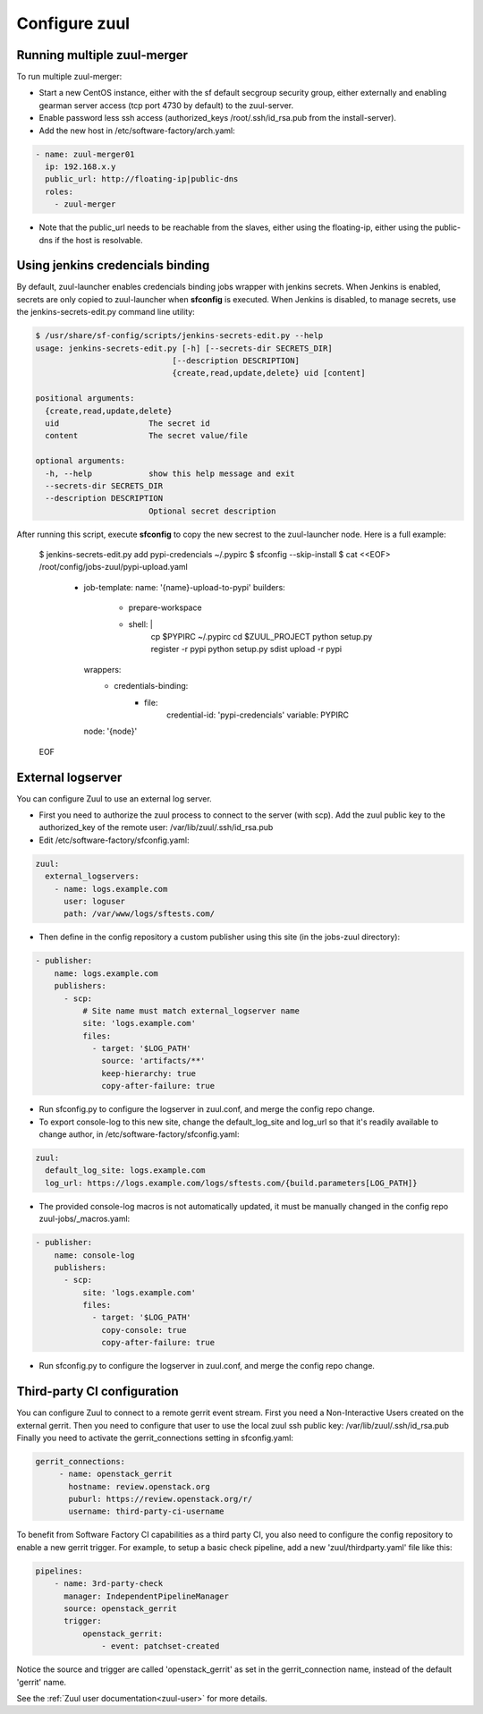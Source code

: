 Configure zuul
--------------

Running multiple zuul-merger
^^^^^^^^^^^^^^^^^^^^^^^^^^^^

To run multiple zuul-merger:

* Start a new CentOS instance, either with the sf default secgroup security group, either externally and
  enabling gearman server access (tcp port 4730 by default) to the zuul-server.

* Enable password less ssh access (authorized_keys /root/.ssh/id_rsa.pub from
  the install-server).

* Add the new host in /etc/software-factory/arch.yaml:

.. code-block:: yaml

  - name: zuul-merger01
    ip: 192.168.x.y
    public_url: http://floating-ip|public-dns
    roles:
      - zuul-merger

* Note that the public_url needs to be reachable from the slaves,
  either using the floating-ip,
  either using the public-dns if the host is resolvable.


Using jenkins credencials binding
^^^^^^^^^^^^^^^^^^^^^^^^^^^^^^^^^

By default, zuul-launcher enables credencials binding jobs wrapper with jenkins
secrets. When Jenkins is enabled, secrets are only copied to zuul-launcher when
**sfconfig** is executed. When Jenkins is disabled, to manage secrets, use the
jenkins-secrets-edit.py command line utility:

.. code-block:: console

  $ /usr/share/sf-config/scripts/jenkins-secrets-edit.py --help
  usage: jenkins-secrets-edit.py [-h] [--secrets-dir SECRETS_DIR]
                               [--description DESCRIPTION]
                               {create,read,update,delete} uid [content]

  positional arguments:
    {create,read,update,delete}
    uid                   The secret id
    content               The secret value/file

  optional arguments:
    -h, --help            show this help message and exit
    --secrets-dir SECRETS_DIR
    --description DESCRIPTION
                          Optional secret description

After running this script, execute **sfconfig** to copy the new secrest to the
zuul-launcher node. Here is a full example:

  $ jenkins-secrets-edit.py add pypi-credencials ~/.pypirc
  $ sfconfig --skip-install
  $ cat <<EOF> /root/config/jobs-zuul/pypi-upload.yaml
    - job-template:
      name: '{name}-upload-to-pypi'
      builders:
        - prepare-workspace
        - shell: |
            cp $PYPIRC ~/.pypirc
            cd $ZUUL_PROJECT
            python setup.py register -r pypi
            python setup.py sdist upload -r pypi
      wrappers:
        - credentials-binding:
            - file:
                credential-id: 'pypi-credencials'
                variable: PYPIRC
      node: '{node}'
  EOF


External logserver
^^^^^^^^^^^^^^^^^^

You can configure Zuul to use an external log server.

* First you need to authorize the zuul process to connect to the server
  (with scp). Add the zuul public key to the authorized_key of the remote user:
  /var/lib/zuul/.ssh/id_rsa.pub

* Edit /etc/software-factory/sfconfig.yaml:

.. code-block:: yaml

  zuul:
    external_logservers:
      - name: logs.example.com
        user: loguser
        path: /var/www/logs/sftests.com/

* Then define in the config repository a custom publisher using this site
  (in the jobs-zuul directory):

.. code-block:: yaml

  - publisher:
      name: logs.example.com
      publishers:
        - scp:
            # Site name must match external_logserver name
            site: 'logs.example.com'
            files:
              - target: '$LOG_PATH'
                source: 'artifacts/**'
                keep-hierarchy: true
                copy-after-failure: true

* Run sfconfig.py to configure the logserver in zuul.conf, and merge the config
  repo change.

* To export console-log to this new site, change the default_log_site and log_url
  so that it's readily available to change author, in
  /etc/software-factory/sfconfig.yaml:

.. code-block:: yaml

  zuul:
    default_log_site: logs.example.com
    log_url: https://logs.example.com/logs/sftests.com/{build.parameters[LOG_PATH]}

* The provided console-log macros is not automatically updated, it must be
  manually changed in the config repo zuul-jobs/_macros.yaml:

.. code-block:: yaml

  - publisher:
      name: console-log
      publishers:
        - scp:
            site: 'logs.example.com'
            files:
              - target: '$LOG_PATH'
                copy-console: true
                copy-after-failure: true

* Run sfconfig.py to configure the logserver in zuul.conf, and merge the config
  repo change.


Third-party CI configuration
^^^^^^^^^^^^^^^^^^^^^^^^^^^^

You can configure Zuul to connect to a remote gerrit event stream.
First you need a Non-Interactive Users created on the external gerrit.
Then you need to configure that user to use the local zuul ssh public key:
/var/lib/zuul/.ssh/id_rsa.pub
Finally you need to activate the gerrit_connections setting in sfconfig.yaml:

.. code-block:: yaml

   gerrit_connections:
        - name: openstack_gerrit
          hostname: review.openstack.org
          puburl: https://review.openstack.org/r/
          username: third-party-ci-username


To benefit from Software Factory CI capabilities as a third party CI, you
also need to configure the config repository to enable a new gerrit trigger.
For example, to setup a basic check pipeline, add a new 'zuul/thirdparty.yaml'
file like this:

.. code-block:: yaml

    pipelines:
        - name: 3rd-party-check
          manager: IndependentPipelineManager
          source: openstack_gerrit
          trigger:
              openstack_gerrit:
                  - event: patchset-created


Notice the source and trigger are called 'openstack_gerrit' as set in the
gerrit_connection name, instead of the default 'gerrit' name.

See the :ref:`Zuul user documentation<zuul-user>` for more details.
